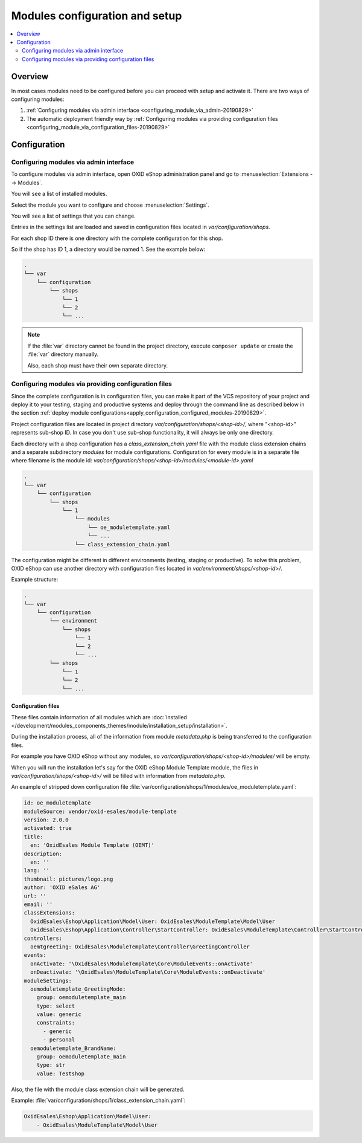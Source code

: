 Modules configuration and setup
===============================

.. contents ::
    :local:
    :depth: 2

Overview
--------

In most cases modules need to be configured before you can proceed with setup and activate it. There
are two ways of configuring modules:

1. :ref:`Configuring modules via admin interface <configuring_module_via_admin-20190829>`

2. The automatic deployment friendly way
   by :ref:`Configuring modules via providing configuration files <configuring_module_via_configuration_files-20190829>`

.. uml::

    @startuml
        start
        partition "Configuration   " {
            if (How?) then (Configure module via\nweb interface)
              :Configures module via WEB interface;
            else (Script based\nconfiguration)
              :Change values in configuration files;
            endif
            :Configuration file is updated;
        }
        partition "Setup   " {
            if (Action) then (Activate)
                :Execute on activate action/events;
            else (Deactivate)
                :Execute on deactivate action/events;
            endif
        }
        stop
    @enduml

.. _configuring_module-20190910:

Configuration
-------------

.. _configuring_module_via_admin-20190829:

Configuring modules via admin interface
^^^^^^^^^^^^^^^^^^^^^^^^^^^^^^^^^^^^^^^

To configure modules via admin interface, open OXID eShop administration panel
and go to :menuselection:`Extensions --> Modules`.

You will see a list of installed modules.

Select the module you want to configure and choose :menuselection:`Settings`.

You will see a list of settings that you can change.

Entries in the settings list are loaded and saved in configuration files located in `var/configuration/shops`.

For each shop ID there is one directory with the complete configuration for this shop.

So if the shop has ID 1, a directory would be named 1. See the example below:

.. code::

  .
  └── var
      └── configuration
          └── shops
              └── 1
              └── 2
              └── ...

.. note::

    If the :file:`var` directory cannot be found in the project directory, execute ``composer update`` or create the :file:`var` directory manually.

    Also, each shop must have their own separate directory.

.. _configuring_module_via_configuration_files-20190829:

Configuring modules via providing configuration files
^^^^^^^^^^^^^^^^^^^^^^^^^^^^^^^^^^^^^^^^^^^^^^^^^^^^^

Since the complete configuration is in configuration files, you can make it part of the
VCS repository of your project and deploy it to your testing, staging and productive
systems and deploy through the command line as described below in the
section :ref:`deploy module configurations<apply_configuration_configured_modules-20190829>`.

Project configuration files are located in project directory `var/configuration/shops/<shop-id>/`, where "<shop-id>" represents
sub-shop ID. In case you don't use sub-shop functionality, it will always be only one directory.

Each directory with a shop configuration has a `class_extension_chain.yaml` file with the module class extension chains
and a separate subdirectory `modules` for module configurations. Configuration for every module is in a separate file
where filename is the module id: `var/configuration/shops/<shop-id>/modules/<module-id>.yaml`

.. code::

  .
  └── var
      └── configuration
          └── shops
              └── 1
                  └── modules
                      └── oe_moduletemplate.yaml
                      └── ...
                  └── class_extension_chain.yaml

The configuration might be different in different environments (testing, staging or productive). To solve this problem,
OXID eShop can use another directory with configuration files located in `var/environment/shops/<shop-id>/`.

Example structure:

.. code::

  .
  └── var
      └── configuration
          └── environment
              └── shops
                  └── 1
                  └── 2
                  └── ...
          └── shops
              └── 1
              └── 2
              └── ...

Configuration files
"""""""""""""""""""

These files contain information of all modules which are :doc:`installed </development/modules_components_themes/module/installation_setup/installation>`.

During the installation process, all of the information from module `metadata.php` is being transferred to the
configuration files.

For example you have OXID eShop without any modules, so `var/configuration/shops/<shop-id>/modules/` will be empty.

When you will run the installation let's say for the OXID eShop Module Template module, the files in `var/configuration/shops/<shop-id>/` will be filled with information from `metadata.php`.

An example of stripped down configuration file :file:`var/configuration/shops/1/modules/oe_moduletemplate.yaml`:

.. code:: yaml

    id: oe_moduletemplate
    moduleSource: vendor/oxid-esales/module-template
    version: 2.0.0
    activated: true
    title:
      en: 'OxidEsales Module Template (OEMT)'
    description:
      en: ''
    lang: ''
    thumbnail: pictures/logo.png
    author: 'OXID eSales AG'
    url: ''
    email: ''
    classExtensions:
      OxidEsales\Eshop\Application\Model\User: OxidEsales\ModuleTemplate\Model\User
      OxidEsales\Eshop\Application\Controller\StartController: OxidEsales\ModuleTemplate\Controller\StartController
    controllers:
      oemtgreeting: OxidEsales\ModuleTemplate\Controller\GreetingController
    events:
      onActivate: '\OxidEsales\ModuleTemplate\Core\ModuleEvents::onActivate'
      onDeactivate: '\OxidEsales\ModuleTemplate\Core\ModuleEvents::onDeactivate'
    moduleSettings:
      oemoduletemplate_GreetingMode:
        group: oemoduletemplate_main
        type: select
        value: generic
        constraints:
          - generic
          - personal
      oemoduletemplate_BrandName:
        group: oemoduletemplate_main
        type: str
        value: Testshop



Also, the file with the module class extension chain will be generated.

Example: :file:`var/configuration/shops/1/class_extension_chain.yaml`:

.. code:: yaml

        OxidEsales\Eshop\Application\Model\User:
            - OxidEsales\ModuleTemplate\Model\User


